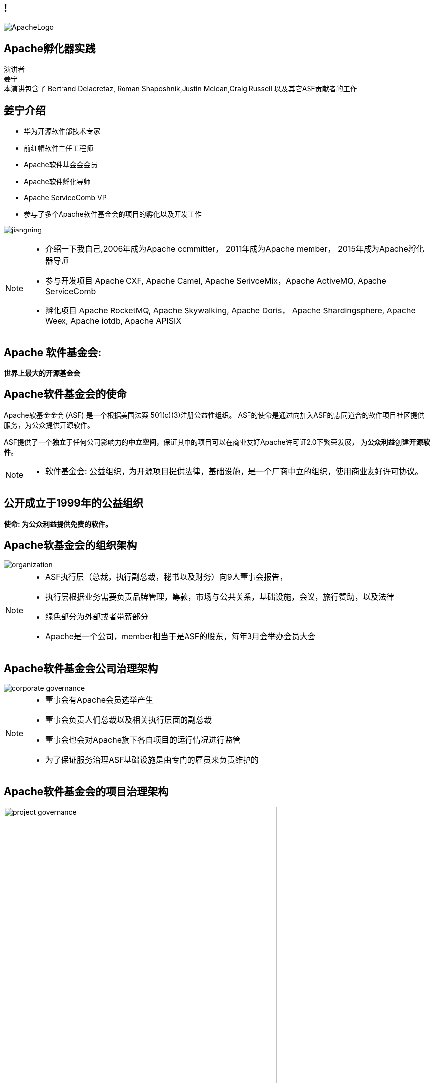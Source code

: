 ////

  Licensed to the Apache Software Foundation (ASF) under one or more
  contributor license agreements.  See the NOTICE file distributed with
  this work for additional information regarding copyright ownership.
  The ASF licenses this file to You under the Apache License, Version 2.0
  (the "License"); you may not use this file except in compliance with
  the License.  You may obtain a copy of the License at

      http://www.apache.org/licenses/LICENSE-2.0

  Unless required by applicable law or agreed to in writing, software
  distributed under the License is distributed on an "AS IS" BASIS,
  WITHOUT WARRANTIES OR CONDITIONS OF ANY KIND, either express or implied.
  See the License for the specific language governing permissions and
  limitations under the License.

////

== !
:revealjs_slidenumber: c/t
:revealjs_showslidenumber: speaker

:description: Apache项目孵化器之道的45分钟演讲
:keywords: Apache之道
:authors: 演讲者 + \
姜宁 + \
本演讲包含了 Bertrand Delacretaz, Roman Shaposhnik,Justin Mclean,Craig Russell 以及其它ASF贡献者的工作
:imagesdir: ../resources/images/

image::ApacheLogo.png[]


== Apache孵化器实践
{authors} +

[NOTE.speaker]


== 姜宁介绍
[.twocolumns]
--
* 华为开源软件部技术专家
* 前红帽软件主任工程师
* Apache软件基金会会员
* Apache软件孵化导师
* Apache ServiceComb VP
* 参与了多个Apache软件基金会的项目的孵化以及开发工作

image:jiangning.jpg[]
--
[NOTE.speaker]
--
* 介绍一下我自己,2006年成为Apache committer， 2011年成为Apache member， 2015年成为Apache孵化器导师
* 参与开发项目 Apache CXF, Apache Camel, Apache SerivceMix，Apache ActiveMQ, Apache ServiceComb
* 孵化项目 Apache RocketMQ, Apache Skywalking, Apache Doris， Apache Shardingsphere, Apache Weex, Apache iotdb, Apache APISIX
--

== Apache 软件基金会:
[.big]#*世界上最大的开源基金会*#


== Apache软件基金会的使命
[.small]#Apache软基金金会 (ASF) 是一个根据美国法案 501(c)(3)注册公益性组织。
ASF的使命是通过向加入ASF的志同道合的软件项目社区提供服务，为公众提供开源软件。#

ASF提供了一个**独立**于任何公司影响力的**中立空间**，保证其中的项目可以在商业友好Apache许可证2.0下繁荣发展， 为**公众利益**创建**开源软件**。

[NOTE.speaker]
--
* 软件基金会: 公益组织，为开源项目提供法律，基础设施，是一个厂商中立的组织，使用商业友好许可协议。
--

== 公开成立于1999年的公益组织

[.big]#*使命: 为公众利益提供免费的软件。*#

== Apache软基金会的组织架构
image::organization.png[]

[NOTE.speaker]
--
* ASF执行层（总裁，执行副总裁，秘书以及财务）向9人董事会报告，
* 执行层根据业务需要负责品牌管理，筹款，市场与公共关系，基础设施，会议，旅行赞助，以及法律
* 绿色部分为外部或者带薪部分
* Apache是一个公司，member相当于是ASF的股东，每年3月会举办会员大会
--

== Apache软件基金会公司治理架构
image::corporate_governance.png[]

[NOTE.speaker]
--
* 董事会有Apache会员选举产生
* 董事会负责人们总裁以及相关执行层面的副总裁
* 董事会也会对Apache旗下各自项目的运行情况进行监管
* 为了保证服务治理ASF基础设施是由专门的雇员来负责维护的
--

== Apache软件基金会的项目治理架构
image::project_governance.png[width=80%]

[NOTE.speaker]
--
* PMC是项目管理委员会的简称，负责项目的日常运营管理， 每个季度PMC会想董事会发送报告
* 贡献者和用户在项目治理中没有正式角色，但是他们会发展成为committer和PMC成员
* Committer对代码和技术方向有发言权
* PMC定期题目和选举新的提交者和PMC成员
* ASF公共事务由相关的VP提供
--

== !
image::ApacheProjects.png[]

[NOTE.speaker]
--
* ASF旗下有 200多个PMC管理300多个项目，有很多大家耳熟能详的项目
* 为了帮助新的项目融入到ASF，提供了孵化器， 孵化器目前有进50个孵化项目
* Apache是一个公司，member相当于是ASF的股东，每年3月会举办会员大会， 有7000多个代码提交者
--

== 第一个项目
image::ApacheHttpd.png[]

[.big]#**世界上使用最广的服务器** +
至2020已经成立25年 +
(加入ASF 21年)#

== ASF 提供了项目的治理
[.big]#Apache之道#

[NOTE.speaker]
--
* ASF旗下管理了进三百个项目，其中也很多知名项目， ASF的成功经验。
--

== “Apache之道” 核心原则
* 协作式软件开发
* 商业友好的标准许可协议
* 持续提供高质量的软件
* 以相互尊重，真诚，技术为基础的讨论
* 致力于标准的实现
* 安全是第一要务

== !
[.big]#**“Apache 之道” +
AKA +
 “社区大于代码”**#

== ASF依托于Apache之道运作
* **精英之治**  - 个人通过他们的工作积累功绩。
* **透明度**  - 我们的项目是公开方式进行开发的，所以每个想参与的人都能够参与其中。
* **社区**  - 我们将社区健康放在首位。

[.big]#注意不是所有的项目适合Apache之道的#

[NOTE.speaker]
--
* 精英之治 和国内的文化有差异
* 国内项目在保证透明度这块有一定差距
* 大家对开源的理解还只停留在代码公开
--

== Apache之道保证了:
* 厂商中立
* 多样性
* 可信
* 安全

[NOTE.speaker]
--
* 赞助Apache并不能给你的项目买一张入场的门票
* 野生草根组织的生命力会更强一些
--

== !
image::ApacheStatistics.jpg[]

[NOTE.speaker]
--
* 中国下载量最大，但是我们深度参与Apache项目开发还是比较少
* 进几年国内发起的项目在ASF发展得挺不错的
--

== !
image::ApacheSponsors.png[]
[.small]#获取铜牌赞助商以最新赞助信息,请访问http://www.apache.org/foundation/thanks.html#

== 为什么大量的项目会加入Apache
* **有社会责任感的公司** — 公益贡献
* **高质量的代码** — 众多的开发者可以从不同角度审视代码
* **合作与竞争** — 竞争对手可以通过开源项目合作共赢
* **“免费的”培训** — 通过社区培训新的开发者省时省力
* **法律保护** — ASF为贡献者提供法律保护

[NOTE.speaker]
--
* 除了能刷PR值，将项目捐献给Apache还有如下好处
--

== Apache孵化器
[.twocolumns]
--
* 提供一个官方进入Apache软件基金会途径。
* 通过导师为社区提供Apache之道的培训。

image::ApacheIncubatorLogo.png[]
--
[NOTE.speaker]
--
* 强调一下合规操作很重要
* 开源软件的合规风险其实挺高的
--

== Apache孵化器解读
image::ApacheIncubator.jpg[width=40%]

== Apache孵化器
[.twocolumns]
--
* 理解Apache之道
* 发展社区
* 建立许可协议
* 发布

image::bridge.jpg[width=70%]
--

== Apache孵化器
[.twocolumns]
--
* 需要1-2年或更久的时间
* 毕业成为顶级项目
* 并非每一个项目都有这样的机会

image::spiral.jpg[width=70%]
--

== 项目进入ASF
* 撰写项目提案
* 找到 Champion 和 Mentor
* 在 IPMC 讨论提案
* 为你的提案开始一轮投票表决
* 在 Apache 孵化器创建一个孵化项目
* 签署 SGA, CLA, iCLA
* 孵化项目名称搜索

== 基础设施
* **邮件列表** — “不在邮件列表中讨论的事件就没有发生。”
* **问题跟踪** - 使用JIRA或者Github issue来追踪与开发相关的问题。
* **源代码管理** — 浏览系统中向公众开放的所有部分。只有代码提交者可以通过PMC指定的流程做出改变。
* **编译/测试**  — 现在大多数项目都包含持续集成构建和测试流程。
* **建立网站** — 每个项目都有自己独立的网址 https://project.apache.org

== 社区角色
* **用户** — 用户是项目存在的意义，没有用户意味着项目失去了存在的根基。
* **贡献者** — 项目依赖于来自社区的贡献者们。贡献者参与完成了及时反馈bug，邮件讨论，对bug进行改正，增加文档等社区任务。
* **代码提交者** — 以功绩为参考项，杰出的贡献者们能够成为代码提交者。
* **项目管理委员会会员** — 项目委员会（PMC）负责制定项目的方向，批准发布以及对新的代码提交者和PMC会员投票。

== 社区基石
* **友善** — 友善待人
* **尊重** — 每个人的意见都有价值
* **信任** — 假设每个人都抱有最大的善意
* **谦虚** — 其他人可能会有更好的想法

[.small]#Code of conduct: https://www.apache.org/foundation/policies/conduct.html#

== 发展社区
* 丰富介绍内容
** 使用草根媒体，提升网站曝光度
** 提交会议议题， 发布介绍文章
** 与下游项目建立合作
* 授之于鱼与授之于渔
* 帮助开发者成为代码提交者


== 对发布进行投票
* 邮件列表中可以进行投票，投票开放72小时
* 发布需要遵循ASF原则
* 需要 `3 +1` 投票, `+1` 票比 `-1` 票更多
** 一个 `-1` 票 (反对票) 不会阻止发布
** `-1` 需要充实的理由
** 每个人可以重新投票
* 如果投票通过，接下来就是IPMC对发布进行投票
* 如果投票没有通过，那么重新创建新的发布然后再次投票

== 为什么会有 `-1` 票
* 发布中有编译后的代码
* 包含了不兼容协议的软件
* LICENSE和NOTICE文件问题
* 版权问题
* 没有ASF头
* 包含加密软件

== 实践创造完美
* 开始未必是完美的
* 协议十分复杂
* 可能对政策不太熟悉，可以向mentor求助
* 更多的是指导原则，很少有绝对的规则
* 添加项目正在完善中的声明
* 提早发布和频繁发布
* 每一个发布都比上一个更好

== 从Apache孵化器毕业
* 完成（或者签署）孵化项目状态文件中的任务
* 保证项目和产品有合适的名称
* 展示创建一个Apache Release的能力
* 创建一个开放和多样的社区
* 通过Apache 项目成熟模型的检测

[.small]#http://community.apache.org/apache-way/apache-project-maturity-model.html#

== 毕业
[.twocolumns]
--
* 展示了项目独立运作的能力：
** 自我管理
** 发布管理
* 建立法律框架
* 公开透明地运作项目

image:fireworks.jpg[]
--

== Apache本地社区
[.twocolumns]
--
* 在本地提升ASF的影响力
* 为本地的开源爱好者举办各种活动
* 分享有关ASF以及ASF项目的信息
* 为ASF项目的用户和开发者提供交流平台

image:qrcode_alc-beijing.jpg[]
--
[NOTE.speaker]
--
* 通过文章，公众号，播客，给大家介绍Apache
* 也会组织一些线下的活动，让大家可以与ASF的成员进行比较深度的交流
--
